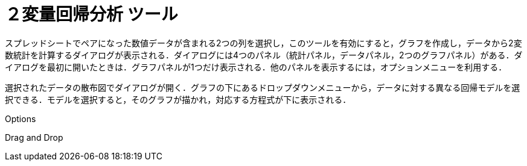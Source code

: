 = ２変量回帰分析 ツール
ifdef::env-github[:imagesdir: /ja/modules/ROOT/assets/images]

スプレッドシートでペアになった数値データが含まれる2つの列を選択し，このツールを有効にすると，グラフを作成し，データから2変数統計を計算するダイアログが表示される．ダイアログには4つのパネル（統計パネル，データパネル，2つのグラフパネル）がある．ダイアログを最初に開いたときは．グラフパネルが1つだけ表示される．他のパネルを表示するには，オプションメニューを利用する．

選択されたデータの散布図でダイアログが開く．グラフの下にあるドロップダウンメニューから，データに対する異なる回帰モデルを選択できる．モデルを選択すると，そのグラフが描かれ，対応する方程式が下に表示される．

Options

Drag and Drop
